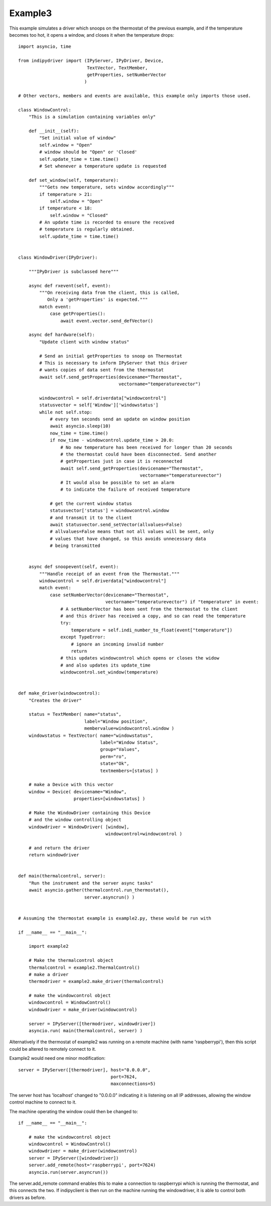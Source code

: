 Example3
========

This example simulates a driver which snoops on the thermostat of the previous example, and if the temperature becomes too hot, it opens a window, and closes it when the temperature drops::


    import asyncio, time

    from indipydriver import (IPyServer, IPyDriver, Device,
                              TextVector, TextMember,
                              getProperties, setNumberVector
                             )

    # Other vectors, members and events are available, this example only imports those used.

    class WindowControl:
        "This is a simulation containing variables only"

        def __init__(self):
            "Set initial value of window"
            self.window = "Open"
            # window should be "Open" or 'Closed'
            self.update_time = time.time()
            # Set whenever a temperature update is requested

        def set_window(self, temperature):
            """Gets new temperature, sets window accordingly"""
            if temperature > 21:
                self.window = "Open"
            if temperature < 18:
                self.window = "Closed"
            # An update time is recorded to ensure the received
            # temperature is regularly obtained.
            self.update_time = time.time()


    class WindowDriver(IPyDriver):

        """IPyDriver is subclassed here"""

        async def rxevent(self, event):
            """On receiving data from the client, this is called,
               Only a 'getProperties' is expected."""
            match event:
                case getProperties():
                    await event.vector.send_defVector()

        async def hardware(self):
            "Update client with window status"

            # Send an initial getProperties to snoop on Thermostat
            # This is necessary to inform IPyServer that this driver
            # wants copies of data sent from the thermostat
            await self.send_getProperties(devicename="Thermostat",
                                          vectorname="temperaturevector")

            windowcontrol = self.driverdata["windowcontrol"]
            statusvector = self['Window']['windowstatus']
            while not self.stop:
                # every ten seconds send an update on window position
                await asyncio.sleep(10)
                now_time = time.time()
                if now_time - windowcontrol.update_time > 20.0:
                    # No new temperature has been received for longer than 20 seconds
                    # the thermostat could have been disconnected. Send another
                    # getProperties just in case it is reconnected
                    await self.send_getProperties(devicename="Thermostat",
                                                  vectorname="temperaturevector")
                    # It would also be possible to set an alarm
                    # to indicate the failure of received temperature

                # get the current window status
                statusvector['status'] = windowcontrol.window
                # and transmit it to the client
                await statusvector.send_setVector(allvalues=False)
                # allvalues=False means that not all values will be sent, only
                # values that have changed, so this avoids unnecessary data
                # being transmitted


        async def snoopevent(self, event):
            """Handle receipt of an event from the Thermostat."""
            windowcontrol = self.driverdata["windowcontrol"]
            match event:
                case setNumberVector(devicename="Thermostat",
                                     vectorname="temperaturevector") if "temperature" in event:
                    # A setNumberVector has been sent from the thermostat to the client
                    # and this driver has received a copy, and so can read the temperature
                    try:
                        temperature = self.indi_number_to_float(event["temperature"])
                    except TypeError:
                        # ignore an incoming invalid number
                        return
                    # this updates windowcontrol which opens or closes the widow
                    # and also updates its update_time
                    windowcontrol.set_window(temperature)


    def make_driver(windowcontrol):
        "Creates the driver"

        status = TextMember( name="status",
                             label="Window position",
                             membervalue=windowcontrol.window )
        windowstatus = TextVector( name="windowstatus",
                                   label="Window Status",
                                   group="Values",
                                   perm="ro",
                                   state="Ok",
                                   textmembers=[status] )

        # make a Device with this vector
        window = Device( devicename="Window",
                         properties=[windowstatus] )

        # Make the WindowDriver containing this Device
        # and the window controlling object
        windowdriver = WindowDriver( [window],
                                     windowcontrol=windowcontrol )

        # and return the driver
        return windowdriver


    def main(thermalcontrol, server):
        "Run the instrument and the server async tasks"
        await asyncio.gather(thermalcontrol.run_thermostat(),
                             server.asyncrun() )


    # Assuming the thermostat example is example2.py, these would be run with

    if __name__ == "__main__":

        import example2

        # Make the thermalcontrol object
        thermalcontrol = example2.ThermalControl()
        # make a driver
        thermodriver = example2.make_driver(thermalcontrol)

        # make the windowcontrol object
        windowcontrol = WindowControl()
        windowdriver = make_driver(windowcontrol)

        server = IPyServer([thermodriver, windowdriver])
        asyncio.run( main(thermalcontrol, server) )

Alternatively if the thermostat of example2 was running on a remote machine (with name 'raspberrypi'), then this script could be altered to remotely connect to it.

Example2 would need one minor modification::

        server = IPyServer([thermodriver], host="0.0.0.0",
                                           port=7624,
                                           maxconnections=5)

The server host has 'localhost' changed to "0.0.0.0" indicating it is listening on all IP addresses, allowing the window control machine to connect to it.

The machine operating the window could then be changed to::

    if __name__ == "__main__":

        # make the windowcontrol object
        windowcontrol = WindowControl()
        windowdriver = make_driver(windowcontrol)
        server = IPyServer([windowdriver])
        server.add_remote(host='raspberrypi', port=7624)
        asyncio.run(server.asyncrun())

The server.add_remote command enables this to make a connection to raspberrypi which is running the thermostat, and this connects the two. If indipyclient is then run on the machine running the windowdriver, it is able to control both drivers as before.
